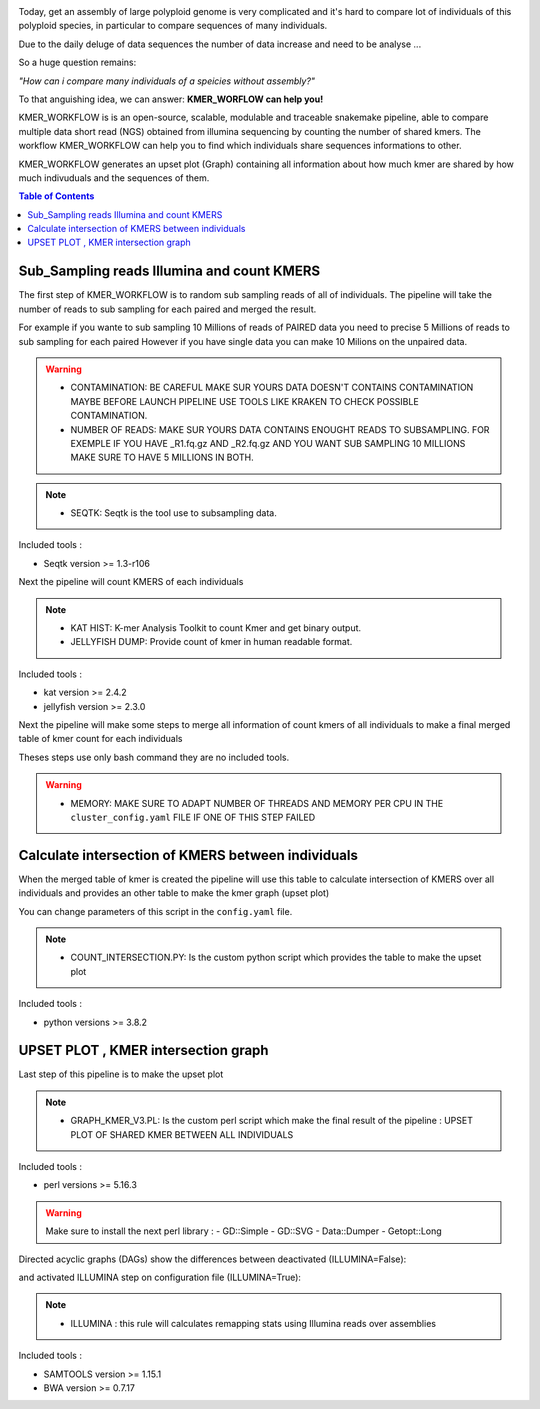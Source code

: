 .. image:: _images/logo.png
   :target: _images/logo.png
   :align: center
   :alt: KMER Logo

Today, get an assembly of large polyploid genome is very complicated and it's hard to compare lot of individuals of this polyploid species, in particular to compare sequences of many individuals.

Due to the daily deluge of data sequences the number of data increase and need to be analyse ...

So a huge question remains:

*"How can i compare many individuals of a speicies without assembly?"*

To that anguishing idea, we can answer: **KMER_WORFLOW can help you!**

KMER_WORKFLOW is is an open-source, scalable, modulable and traceable snakemake pipeline, able to compare multiple data short read (NGS) obtained from illumina sequencing by counting the number of shared kmers. The workflow KMER_WORKFLOW can help you to find which individuals share sequences informations to other.

KMER_WORKFLOW generates an upset plot (Graph) containing all information about how much kmer are shared by how much indivuduals and the sequences of them.


.. contents:: Table of Contents
   :depth: 1
   :backlinks: entry

Sub_Sampling reads Illumina and count KMERS
-----------------------------

The first step of KMER_WORKFLOW is to random sub sampling reads of all of individuals.
The pipeline will take the number of reads to sub sampling for each paired and merged the result. 

For example if you wante to sub sampling 10 Millions of reads of PAIRED data you need to precise 5 Millions of reads to sub sampling for each paired
However if you have single data you can make 10 Milions on the unpaired data. 

.. warning::
   * CONTAMINATION: BE CAREFUL MAKE SUR YOURS DATA DOESN'T CONTAINS CONTAMINATION MAYBE BEFORE LAUNCH PIPELINE USE TOOLS LIKE KRAKEN TO CHECK POSSIBLE CONTAMINATION.
   * NUMBER OF READS: MAKE SUR YOURS DATA CONTAINS ENOUGHT READS TO SUBSAMPLING. FOR EXEMPLE IF YOU HAVE _R1.fq.gz AND _R2.fq.gz AND YOU WANT SUB SAMPLING 10 MILLIONS MAKE SURE TO HAVE 5 MILLIONS IN BOTH.
   
.. note::
   * SEQTK: Seqtk is the tool use to subsampling data.

Included tools :

* Seqtk version >= 1.3-r106

Next the pipeline will count KMERS of each individuals

.. note::
   * KAT HIST: K-mer Analysis Toolkit to count Kmer and get binary output.
   * JELLYFISH DUMP: Provide count of kmer in human readable format. 
   
Included tools :

* kat version >= 2.4.2
* jellyfish version >= 2.3.0

Next the pipeline will make some steps to merge all information of count kmers of all individuals to make a final merged table of kmer count for each individuals

Theses steps use only bash command they are no included tools. 

.. warning::
   * MEMORY: MAKE SURE TO ADAPT NUMBER OF THREADS AND MEMORY PER CPU IN THE ``cluster_config.yaml`` FILE IF ONE OF THIS STEP FAILED 


Calculate intersection of KMERS between individuals
-----------------------------

When the merged table of kmer is created the pipeline will use this table to calculate intersection of KMERS over all individuals and provides an other table to make the kmer graph (upset plot)

You can change parameters of this script in the ``config.yaml`` file. 

.. note::
   * COUNT_INTERSECTION.PY: Is the custom python script which provides the table to make the upset plot

Included tools :

* python versions >= 3.8.2

UPSET PLOT , KMER intersection graph
-----------------------------

Last step of this pipeline is to make the upset plot 

.. note::
   * GRAPH_KMER_V3.PL: Is the custom perl script which make the final result of the pipeline : UPSET PLOT OF SHARED KMER BETWEEN ALL INDIVIDUALS
   
Included tools :

* perl versions >= 5.16.3

.. warning::
   Make sure to install the next perl library : 
   - GD::Simple
   - GD::SVG
   - Data::Dumper
   - Getopt::Long
   


Directed acyclic graphs (DAGs) show the differences between deactivated (ILLUMINA=False):

.. image:: _images/schema_pipeline_global-QUALITY.png
   :target: _images/schema_pipeline_global-QUALITY.png
   :alt: ILLUMINA_FALSE

and activated ILLUMINA step on configuration file (ILLUMINA=True):

.. image:: _images/PodiumASM_illumina.png
   :target: _images/PodiumASM_illumina.png
   :alt: ILLUMINA_TRUE
   
   
   
.. note::
   * ILLUMINA : this rule will calculates remapping stats using Illumina reads over assemblies
   
   
Included tools :

* SAMTOOLS version >= 1.15.1
* BWA version >= 0.7.17


.. image:: _images/dag.png
   :target: _images/dag.png
   :alt: dag
   :width: 100px
   :height: 800px
